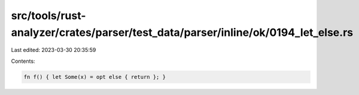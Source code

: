 src/tools/rust-analyzer/crates/parser/test_data/parser/inline/ok/0194_let_else.rs
=================================================================================

Last edited: 2023-03-30 20:35:59

Contents:

.. code-block:: rs

    fn f() { let Some(x) = opt else { return }; }


